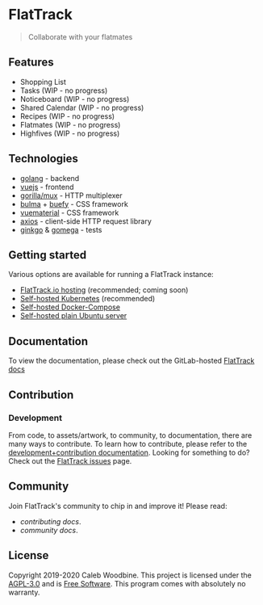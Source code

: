 #+html: <a href="http://www.gnu.org/licenses/agpl-3.0.html"> <img src="https://img.shields.io/badge/License-AGPL--3.0-blue.svg" alt="License: AGPL-3.0" /> </a>
#+html: <a href="https://gitlab.com/flattrack/flattrack/releases"> <img src="https://img.shields.io/badge/version-0.0.1--alpha11-1--brightgreen.svg" alt="Version 0.0.1-alpha11-1" /> </a>
#+html: <a href='https://ind.ie/ethical-design'> <img style='margin-left: auto; margin-right: auto;' alt='We practice Ethical Design' src='https://img.shields.io/badge/Ethical_Design-_▲_❤_-blue.svg'> </a>
#+html: <br/>

* FlatTrack
#+begin_quote
Collaborate with your flatmates
#+end_quote

** Features
- Shopping List
- Tasks (WIP - no progress)
- Noticeboard (WIP - no progress)
- Shared Calendar (WIP - no progress)
- Recipes (WIP - no progress)
- Flatmates (WIP - no progress)
- Highfives (WIP - no progress)

** Technologies
- [[https://golang.org][golang]] - backend
- [[https://vuejs.org][vuejs]] - frontend
- [[https://github.com/gorilla/mux][gorilla/mux]] - HTTP multiplexer
- [[https://buefy.org][bulma]] + [[https://buefy.org][buefy]] - CSS framework
- [[http://vuematerial.io][vuematerial]] - CSS framework
- [[https://github.com/axios/axios][axios]] - client-side HTTP request library
- [[https://onsi.github.io/ginkgo][ginkgo]] & [[https://onsi.github.io/ginkgo][gomega]] - tests

** Getting started
Various options are available for running a FlatTrack instance:
- [[https://flattrack.io][FlatTrack.io hosting]] (recommended; coming soon)
- [[file:docs/deployment.org::*Kubernetes (recommended)][Self-hosted Kubernetes]] (recommended)
- [[file:docs/deployment.org::*Docker-compose][Self-hosted Docker-Compose]]
- [[file:docs/deployment.org::*Plain Ubuntu server][Self-hosted plain Ubuntu server]]

** Documentation
To view the documentation, please check out the GitLab-hosted [[https://flattrack.gitlab.io/flattrack][FlatTrack docs]]

** Contribution
*** Development
From code, to assets/artwork, to community, to documentation, there are many ways to contribute.  
To learn how to contribute, please refer to the [[./docs/development.org][development+contribution documentation]].
Looking for something to do? Check out the [[https://gitlab.com/flattrack/flattrack/-/issues][FlatTrack issues]] page.

** Community
Join FlatTrack's community to chip in and improve it!  
Please read:
- [[docs/contributing.org][contributing docs]].
- [[docs/community.org][community docs]].

** License
Copyright 2019-2020 Caleb Woodbine.  
This project is licensed under the [[http://www.gnu.org/licenses/agpl-3.0.html][AGPL-3.0]] and is [[https://www.gnu.org/philosophy/free-sw.en.html][Free Software]].
This program comes with absolutely no warranty.
